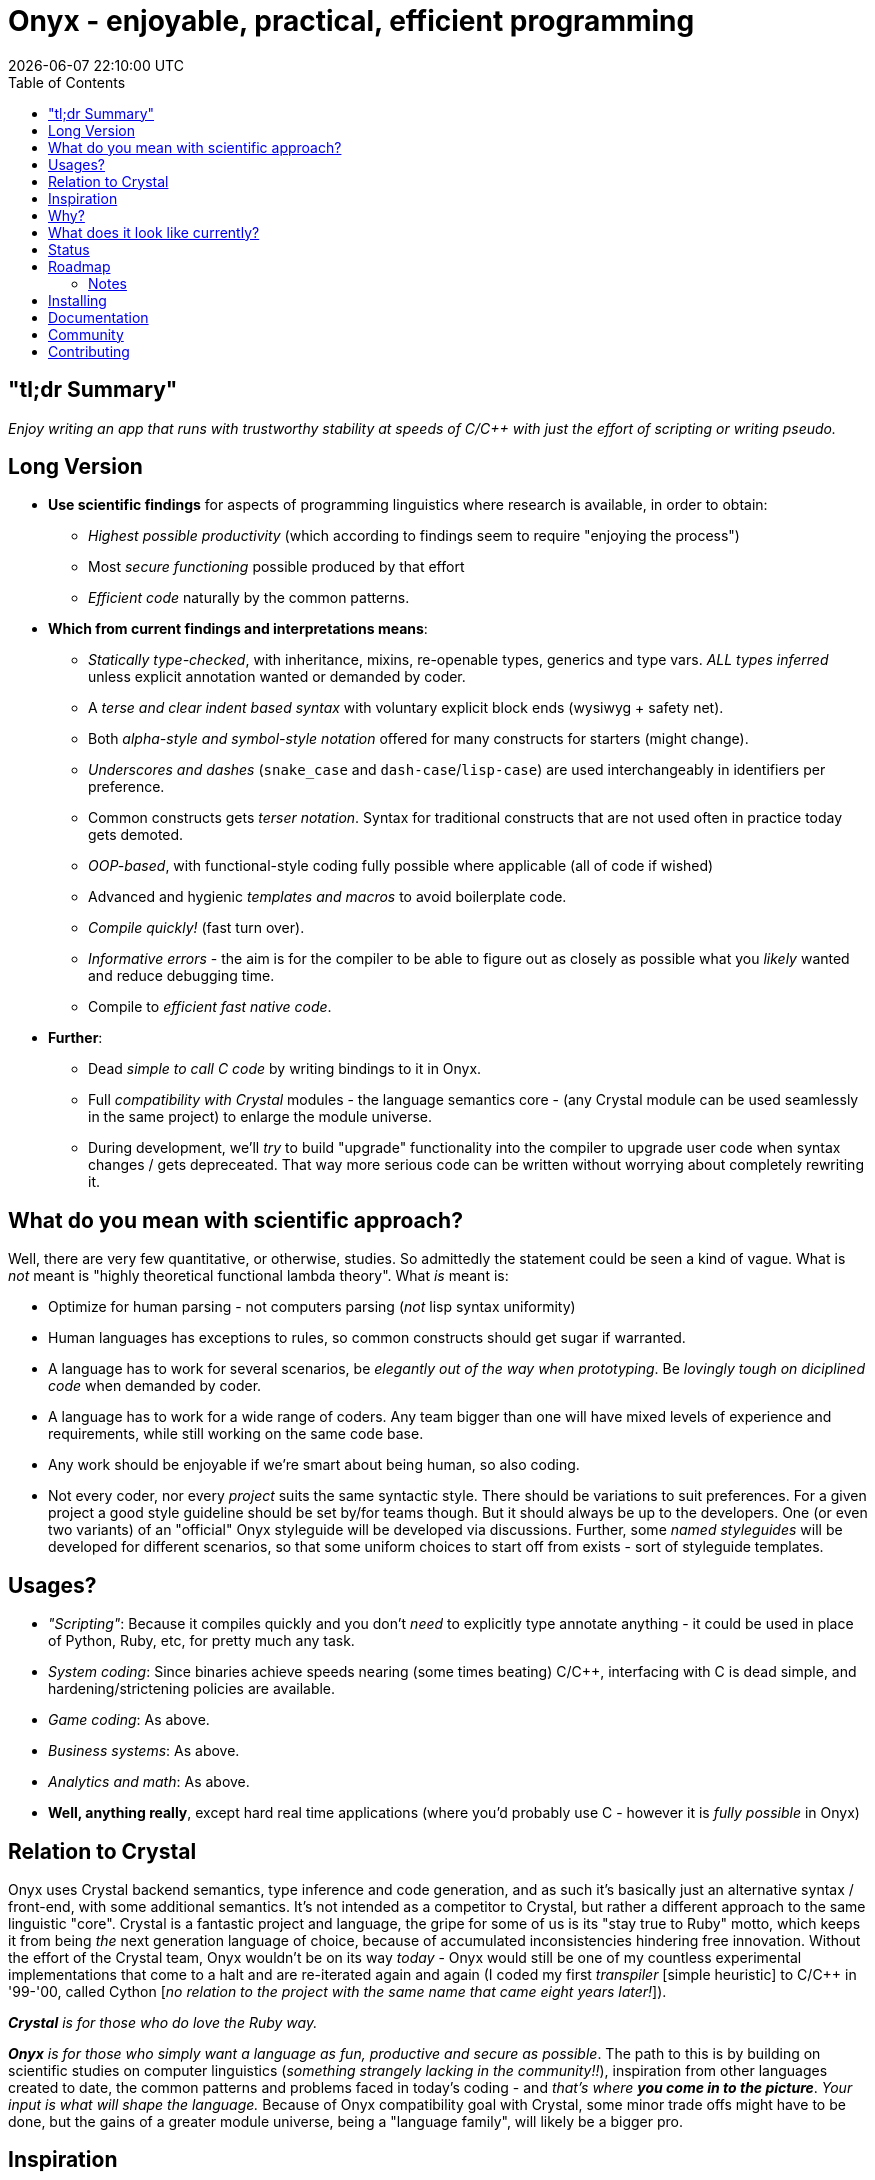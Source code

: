 # Onyx - enjoyable, practical, efficient programming
{docdatetime}
:toc:


## "tl;dr Summary"

_Enjoy writing an app that runs with trustworthy stability at speeds of C/C++
with just the effort of scripting or writing pseudo._


## Long Version

* **Use scientific findings** for aspects of programming linguistics where research is available, in order to obtain:
    - _Highest possible productivity_ (which according to findings seem to require "enjoying the process")
    - Most _secure functioning_ possible produced by that effort
    - _Efficient code_ naturally by the common patterns.
* **Which from current findings and interpretations means**:
    - _Statically type-checked_, with inheritance, mixins, re-openable types, generics and type vars. _ALL types inferred_ unless explicit annotation wanted or demanded by coder.
    - A _terse and clear indent based syntax_ with voluntary explicit block ends (wysiwyg + safety net).
        - Both _alpha-style and symbol-style notation_ offered for many constructs for starters (might change).
        - _Underscores and dashes_ (`snake_case` and `dash-case`/`lisp-case`) are used interchangeably in identifiers per preference.
    - Common constructs gets _terser notation_. Syntax for traditional constructs that are not used often in practice today gets demoted.
    - _OOP-based_, with functional-style coding fully possible where applicable (all of code if wished)
    - Advanced and hygienic _templates and macros_ to avoid boilerplate code.
    - _Compile quickly!_ (fast turn over).
    - _Informative errors_ - the aim is for the compiler to be able to figure out as closely as possible what you _likely_ wanted and reduce debugging time.
    - Compile to _efficient fast native code_.
* **Further**:
    - Dead _simple to call C code_ by writing bindings to it in Onyx.
    - Full _compatibility with Crystal_ modules - the language semantics core - (any Crystal module can be used seamlessly in the same project) to enlarge the module universe.
    - During development, we'll _try_ to build "upgrade" functionality into the
    compiler to upgrade user code when syntax changes / gets depreceated. That way
    more serious code can be written without worrying about completely rewriting
    it.

## What do you mean with scientific approach?

Well, there are very few quantitative, or otherwise, studies. So admittedly the
statement could be seen a kind of vague.
What is _not_ meant is "highly theoretical functional lambda theory". What _is_
meant is:

- Optimize for human parsing - not computers parsing (_not_ lisp syntax uniformity)
- Human languages has exceptions to rules, so common constructs should get sugar if warranted.
- A language has to work for several scenarios, be _elegantly out of the way when
  prototyping_. Be _lovingly tough on diciplined code_ when demanded by coder.
- A language has to work for a wide range of coders. Any team bigger than one will
  have mixed levels of experience and requirements, while still working on the same code base.
- Any work should be enjoyable if we're smart about being human, so also coding.
- Not every coder, nor every _project_ suits the same syntactic style. There
  should be variations to suit preferences. For a given project a good style
  guideline should be set by/for teams though. But it should always be up to the
  developers. One (or even two variants) of an "official" Onyx styleguide will
  be developed via discussions. Further, some _named styleguides_ will be
  developed for different scenarios, so that some uniform choices to start off
  from exists - sort of styleguide templates.

## Usages?

* _"Scripting"_: Because it compiles quickly and you don't _need_ to explicitly type annotate anything - it could be used in place of Python, Ruby, etc, for pretty much any task.
* _System coding_: Since binaries achieve speeds nearing (some times beating) C/C++, interfacing with C is dead simple, and hardening/strictening policies are available.
* _Game coding_: As above.
* _Business systems_: As above.
* _Analytics and math_: As above.
* *Well, anything really*, except hard real time applications (where you'd probably use C - however it is _fully possible_ in Onyx)

## Relation to Crystal

Onyx uses Crystal backend semantics, type inference and code generation, and as
such it's basically just an alternative syntax / front-end, with some additional
semantics.
It's not intended as a competitor to Crystal, but rather a different approach to
the same linguistic "core". Crystal is a fantastic project and language, the
gripe for some of us is its "stay true to Ruby" motto, which keeps it from being
_the_ next generation language of choice, because of accumulated inconsistencies
hindering free innovation.
Without the effort of the Crystal team, Onyx wouldn't be on its way _today_ -
Onyx would still be one of my countless experimental implementations that come
to a halt and are re-iterated again and again (I coded my first _transpiler_
[simple heuristic] to C/C++ in '99-'00, called Cython [_no relation to the
project with the same name that came eight years later!_]).

_**Crystal** is for those who do love the Ruby way._

_**Onyx** is for those who simply want a language as fun, productive and secure as
possible_. The path to this is by building on scientific studies on computer
linguistics (_something strangely lacking in the community!!_), inspiration from
other languages created to date, the common patterns and problems faced in
today's coding - and _that's where **you come in to the picture**_. _Your input is
what will shape the language._
Because of Onyx compatibility goal with Crystal, some minor trade offs might
have to be done, but the gains of a greater module universe, being a
"language family", will likely be a bigger pro.

## Inspiration
Inspiration is taken from languages as diverse as Crystal (obviously), Haskell,
Rust, Nim, LiveScript, Go, Lisp, Python, C++, etc. - only "the best parts",
in an integrated way.

## Why?

- You want to write code as fast as pseudo.

- You want it to compile quickly while developing.

- You want that code to execute at speeds of C/C++.

- You want to be able to increase demands and strictness on code _when needed_.

- Onyx loves you unconditionally - and so won't imprison you; an onyx-to-crystal
converter is one aim - so that you can opt over to that if you'd wish to for some
reason.

## What does it look like currently?

```haskell

-- types inherits Class by default if nothing else specified

type Greeter
    @greeting-phrase = "Greetings,"
    -- @greeting-phrase Str = "Greetings," -- a more explicit way

    init() ->
        -- do nothing - just keep defaults

    init(@greeting-phrase) ->
        -- do nothing here. Sugar for assigning a member did all we need

    -- above could have been written more verbose; in many different levels.
    -- def init(greeting-phrase Str) ->
    --     @greeting-phrase = greeting-phrase
    -- end-def

    -- define a method that greets someone
    greet-someone(who-or-what) ->
        say make-greeting who-or-what
        -- say(make-greeting(who-or-what)) -- parentheses or juxtaposition calls

    -- a method that constructs the message
    make-greeting(who-or-what) ->
        "#{@greeting-phrase} #{who-or-what}"
    end  -- you can explicitly end code block at will

    -- All on one line works too of course:
    -- make-greeting(who-or-what) -> "#{@greeting-phrase} #{who-or-what}"

end-type -- you can be even more explicit about end-tokens at will

type HelloWorldishGreeter << Greeter
    @greeting-phrase = "Hello"
end

greeter = HelloWorldishGreeter "Goodbye cruel"
greeter.greet-someone "World" --  => "Goodbye cruel World"
-- greeter.greet_someone "World" -- separator (-|–|_) completely interchangable

```


## Status

* Onyx is in "design stage"/alpha while settling it. Input (RFC's) on the syntax
  and language in general is *highly welcomed*!
* Currently the basic first syntax ideas are implemented, it only has a few days
  of coding on it yet you see. Several keywords to do the same thing are
  available many times, until agreement on what to keep and what to ditch comes up.
* Some syntax doesn't have semantics yet, until it gets carved deeper in the
  onyx. For example declaring func's `pure`, `method`, `lenient`. And mutation/
  immutable modifiers on parameters and variables.
* Macros and templates syntax has not been worked on at all yet. Semantics are
  in place, thanks to Crystal.
* The "core semantics language" Crystal is in alpha, close to beta.
* **It will need a few more weeks of coding before it's ready for public
  consumption, I think.**

## Roadmap

* Nail down core syntax and semantic concepts while continually implementing syntax
* Implement core semantics according to agreed upon
    - PR as much as is accepted directly to Crystal code base
* Iron out bugs and do final language tweaks
* Onyx 1.0
* Nail down improved concurrency syntax and semantics
* Implement improved concurrency constructs
    - PR as much as is accepted directly to Crystal code base
* Onyx 1.1+
* Improve low level aspects of language core
    - PR as much as is accepted directly to Crystal code base:
    - Tailor made GC for optimal throughput and lowest latency
    - Tailor made co-routines low level code
* Onyx 1.2+
* Improve low level further by facilitating manual memory managment when wanted
    - for some cases, the lifespan of data and structure of code is really
      straight forward. If working with hardcore speed need / low latency code,
      being able to manually allocate and destroy data, thereby keeping the GC
      sleeping, can be very beneficial, while still being able to setup the
      non hot parts of the app utilizing the comfort and safety of GC.
    - in devel mode, the GC will be used behind the scenes still, in order to be
      able to make extra checks that objects are not accessed after their
      official destruction.
    - in release mode you get full on blazing speed.
* Onyx 1.3+

### Notes
- Since the low level aspects are beneficial and transparent to Crystal as well as
Onyx, those items are not dependent on the Onyx project.
- Roadmap - as everything at this point - is subject to change.

## Installing

For the time being:
- You might want highlighter for sublime, etc: `git clone https://github.com/ozra/sublime-onyx.git`
- Install Crystal (compiler source is in crystal for a forseeable future)
- clone repo `git clone https://github.com/ozra/onyx-lang.git`
- `make`
- Run freshly built compiler. which currently looks less then nice, in order to
  ease the pain of 3rd-party libs, onyx source stdlib. `--stats` and `--verbose`
  can be nice when hacking on it. Change `./spec/onyx-compiler/first-test.ox` to
  your application main file to compile your onyx project. Use `release` command
  instead of `devel` to compile with optimizations.
```
CRYSTAL_PATH=./src \
      .build/onyx devel --stats --verbose --link-flags "-L/opt/crystal/embedded/lib" \
      ./spec/onyx-compiler/first-test.ox
```

## Documentation

To come. For standard library, refer to Crystals docs - the lib is shared.

## Community

Use "issues" for now. Add RFC's or ideas already if you feel like it!
Read the general [Contributing guide](https://github.com/ozra/onyx-lang/blob/master/Contributing.md),
(it's very terse, you will get through it!)

## Contributing

Read the general [Contributing guide](https://github.com/ozra/onyx-lang/blob/master/Contributing.md),
(it's very terse, you will get through it!) and then:

The code base follows the same guide lines and style as Crystal - since it
simplifies features making its way back into the Crystal project when reasonable.

1. Fork it ( https://github.com/ozra/onyx-lang/fork )
2. Create your feature branch (git checkout -b my-new-feature)
3. Commit your changes (git commit -am 'Add some feature')
4. Push to the branch (git push origin my-new-feature)
5. Create a new Pull Request

